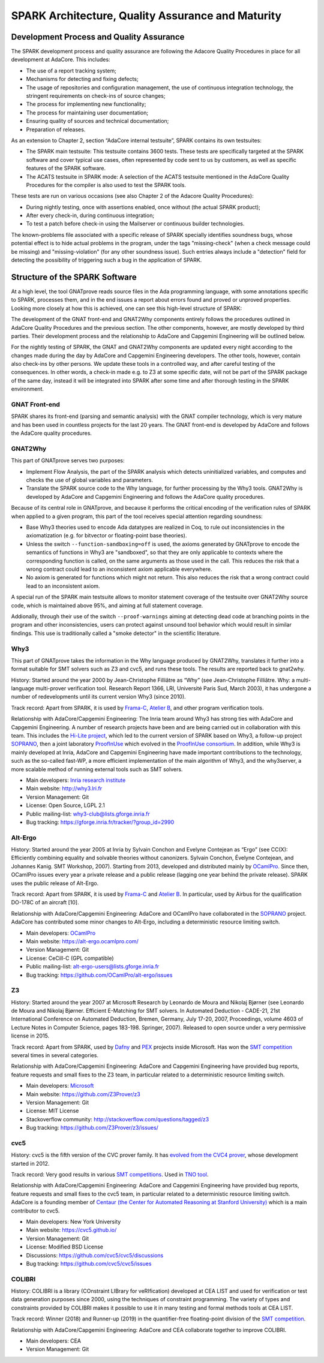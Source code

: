 SPARK Architecture, Quality Assurance and Maturity
==================================================

Development Process and Quality Assurance
-----------------------------------------

The SPARK development process and quality assurance are following the Adacore
Quality Procedures in place for all development at AdaCore. This includes:

* The use of a report tracking system;
* Mechanisms for detecting and fixing defects;
* The usage of repositories and configuration management, the use of continuous integration technology, the stringent requirements on check-ins of source changes;
* The process for implementing new functionality;
* The process for maintaining user documentation;
* Ensuring quality of sources and technical documentation;
* Preparation of releases.

As an extension to Chapter 2, section “AdaCore internal testsuite”, SPARK
contains its own testsuites:

* The SPARK main testsuite: This testsuite contains 3600 tests. These tests are specifically targeted at the SPARK software and cover typical use cases, often represented by code sent to us by customers, as well as specific features of the SPARK software.
* The ACATS testsuite in SPARK mode: A selection of the ACATS testsuite mentioned in the AdaCore Quality Procedures for the compiler is also used to test the SPARK tools.

These tests are run on various occasions (see also Chapter 2 of the Adacore Quality Procedures):

* During nightly testing, once with assertions enabled, once without (the actual SPARK product);
* After every check-in, during continuous integration;
* To test a patch before check-in using the Mailserver or continuous builder technologies.

The known-problems file associated with a specific release of SPARK specially
identifies soundness bugs, whose potential effect is to hide actual problems in
the program, under the tags "missing-check" (when a check message could be
missing) and "missing-violation" (for any other soundness issue). Such entries
always include a "detection" field for detecting the possibility of triggering
such a bug in the application of SPARK.


Structure of the SPARK Software
-------------------------------

At a high level, the tool GNATprove reads source files in the Ada programming language,
with some annotations specific to SPARK, processes them, and in the end issues
a report about errors found and proved or unproved properties. Looking more
closely at how this is achieved, one can see this high-level structure of
SPARK:

.. image:: /static/spark_structure.png


The development of the GNAT front-end and GNAT2Why components entirely follows
the procedures outlined in AdaCore Quality Procedures and the previous
section. The other components, however, are mostly developed by third parties.
Their development process and the relationship to AdaCore and Capgemini Engineering will be
outlined below.

For the nightly testing of SPARK, the GNAT and GNAT2Why components are updated
every night according to the changes made during the day by AdaCore and Capgemini Engineering
developers. The other tools, however, contain also check-ins by other persons.
We update these tools in a controlled way, and after careful testing of the
consequences. In other words, a check-in made e.g. to Z3 at some specific
date, will not be part of the SPARK package of the same day, instead it will
be integrated into SPARK after some time and after thorough testing in the
SPARK environment.

GNAT Front-end
^^^^^^^^^^^^^^

SPARK shares its front-end (parsing and semantic analysis) with the GNAT
compiler technology, which is very mature and has been used in countless
projects for the last 20 years. The GNAT front-end is developed by AdaCore and
follows the AdaCore quality procedures.

GNAT2Why
^^^^^^^^

This part of GNATprove serves two purposes:

* Implement Flow Analysis, the part of the SPARK analysis which detects uninitialized variables, and computes and checks the use of global variables and parameters.
* Translate the SPARK source code to the Why language, for further processing by the Why3 tools.  GNAT2Why is developed by AdaCore and Capgemini Engineering and follows the AdaCore quality procedures.

Because of its central role in GNATprove, and because it performs the critical
encoding of the verification rules of SPARK when applied to a given program,
this part of the tool receives special attention regarding soundness:

* Base Why3 theories used to encode Ada datatypes are realized in Coq, to rule
  out inconsistencies in the axiomatization (e.g. for bitvector or
  floating-point base theories).
* Unless the switch ``--function-sandboxing=off`` is used, the axioms generated
  by GNATprove to encode the semantics of functions in Why3 are "sandboxed", so
  that they are only applicable to contexts where the corresponding function
  is called, on the same arguments as those used in the call. This reduces the
  risk that a wrong contract could lead to an inconsistent axiom applicable
  everywhere.
* No axiom is generated for functions which might not return. This also reduces
  the risk that a wrong contract could lead to an inconsistent axiom.

A special run of the SPARK main testsuite allows to monitor statement coverage
of the testsuite over GNAT2Why source code, which is maintained above 95%, and
aiming at full statement coverage.

Addionally, through their use of the switch ``--proof-warnings`` aiming at
detecting dead code at branching points in the program and other
inconsistencies, users can protect against unsound tool behavior which would
result in similar findings. This use is traditionally called a "smoke detector"
in the scientific literature.

Why3
^^^^

This part of GNATprove takes the information in the Why language produced by GNAT2Why, translates it further into a format suitable for SMT solvers such as Z3 and cvc5, and runs these tools. The results are reported back to gnat2why.

History: Started around the year 2000 by Jean-Christophe Filliâtre as “Why” (see Jean-Christophe Filliâtre. Why: a multi-language multi-prover verification tool. Research Report 1366, LRI, Université Paris Sud, March 2003), it has undergone a number of redevelopments until its current version Why3 (since 2010).

Track record: Apart from SPARK, it is used by `Frama-C <http://frama-c.com/>`_, `Atelier B <http://www.atelierb.eu/en/>`_, and other program verification tools.

Relationship with AdaCore/Capgemini Engineering: The Inria team around Why3 has strong ties with AdaCore and Capgemini Engineering. A number of research projects have been and are being carried out in collaboration with this team. This includes the `Hi-Lite project <http://www.open-do.org/projects/hi-lite/>`_, which led to the current version of SPARK based on Why3, a follow-up project `SOPRANO <http://soprano-project.fr/>`_, then a joint laboratory `ProofInUse <https://www.adacore.com/proofinuse>`_ which evolved in the `ProofInUse consortium <https://proofinuse.gitlabpages.inria.fr/>`_. In addition, while Why3 is mainly developed at Inria, AdaCore and Capgemini Engineering have made important contributions to the technology, such as the so-called fast-WP, a more efficient implementation of the main algorithm of Why3, and the why3server, a more scalable method of running external tools such as SMT solvers.

* Main developers: `Inria research institute <http://toccata.lri.fr/>`_
* Main website: http://why3.lri.fr
* Version Management: Git
* License: Open Source, LGPL 2.1
* Public mailing-list: why3-club@lists.gforge.inria.fr
* Bug tracking: https://gforge.inria.fr/tracker/?group_id=2990

Alt-Ergo
^^^^^^^^

History: Started around the year 2005 at Inria by Sylvain Conchon and Evelyne
Contejean as “Ergo” (see CC(X): Efficiently combining equality and solvable
theories without canonizers. Sylvain Conchon, Évelyne Contejean, and Johannes
Kanig. SMT Workshop, 2007). Starting from 2013, developed and distributed
mainly by `OCamlPro <https://alt-ergo.ocamlpro.com/>`_. Since then, OCamlPro
issues every year a private release and a public release (lagging one year
behind the private release).  SPARK uses the public release of Alt-Ergo.

Track record: Apart from SPARK, it is used by `Frama-C <http://frama-c.com/>`_ and `Atelier B <http://www.atelierb.eu/en/>`_. In particular, used by Airbus for the qualification DO-178C of an aircraft [10].

Relationship with AdaCore/Capgemini Engineering: AdaCore and OCamlPro have collaborated in the
`SOPRANO <http://soprano-project.fr/>`_ project. AdaCore has contributed some minor
changes to Alt-Ergo, including a deterministic resource limiting switch.

* Main developers: `OCamlPro <https://alt-ergo.ocamlpro.com/>`_
* Main website: https://alt-ergo.ocamlpro.com/
* Version Management: Git
* License: CeCill-C (GPL compatible)
* Public mailing-list: alt-ergo-users@lists.gforge.inria.fr
* Bug tracking: https://github.com/OCamlPro/alt-ergo/issues

Z3
^^

History: Started around the year 2007 at Microsoft Research by Leonardo de
Moura and Nikolaj Bjørner (see Leonardo de Moura and Nikolaj Bjørner.
Efficient E-Matching for SMT solvers. In Automated Deduction - CADE-21, 21st
International Conference on Automated Deduction, Bremen, Germany, July 17-20,
2007, Proceedings, volume 4603 of Lecture Notes in Computer Science, pages
183-198. Springer, 2007). Released to open source under a very permissive
license in 2015.

Track record: Apart from SPARK, used by `Dafny
<https://www.microsoft.com/en-us/research/project/dafny-a-language-and-program-verifier-for-functional-correctness/>`_
and `PEX
<https://www.microsoft.com/en-us/research/project/pex-and-moles-isolation-and-white-box-unit-testing-for-net/>`_
projects inside Microsoft. Has won the `SMT competition
<http://smtcomp.sourceforge.net>`_ several times in several categories.

Relationship with AdaCore/Capgemini Engineering: AdaCore and Capgemini Engineering have provided bug
reports, feature requests and small fixes to the Z3 team, in particular
related to a deterministic resource limiting switch.

* Main developers: `Microsoft <https://z3.codeplex.com/>`_
* Main website: https://github.com/Z3Prover/z3
* Version Management: Git
* License: MIT License
* Stackoverflow community: http://stackoverflow.com/questions/tagged/z3
* Bug tracking: https://github.com/Z3Prover/z3/issues/

cvc5
^^^^

History: cvc5 is the fifth version of the CVC prover family. It has `evolved from the CVC4 prover <https://cs.stanford.edu/~gkremer/static/2022-tacas-cvc5.pdf>`_,  whose development started in 2012.

Track record: Very good results in various `SMT competitions <http://smtcomp.sourceforge.net>`_. Used in `TNO tool <http://torxakis.esi.nl/>`_.

Relationship with AdaCore/Capgemini Engineering: AdaCore and Capgemini Engineering have provided bug reports, feature requests and small fixes to the cvc5 team, in particular related to a deterministic resource limiting switch. AdaCore is a founding member of `Centaur (the Center for Automated Reasoning at Stanford University) <https://centaur.stanford.edu/affiliates_and_sponsors.html>`_ which is a main contributor to cvc5.

* Main developers: New York University
* Main website: https://cvc5.github.io/
* Version Management: Git
* License: Modified BSD License
* Discussions: https://github.com/cvc5/cvc5/discussions
* Bug tracking: https://github.com/cvc5/cvc5/issues


COLIBRI
^^^^^^^

History: COLIBRI is a library (COnstraint LIBrary for veRIfication) developed at CEA LIST and used for verification or test data generation purposes since 2000, using the techniques of constraint programming. The variety of types and constraints provided by COLIBRI makes it possible to use it in many testing and formal methods tools at CEA LIST.

Track record: Winner (2018) and Runner-up (2019) in the quantifier-free floating-point division of the `SMT competition <http://smtcomp.sourceforge.net>`_.

Relationship with AdaCore/Capgemini Engineering: AdaCore and CEA collaborate together to improve COLIBRI.

* Main developers: CEA
* Version Management: Git
